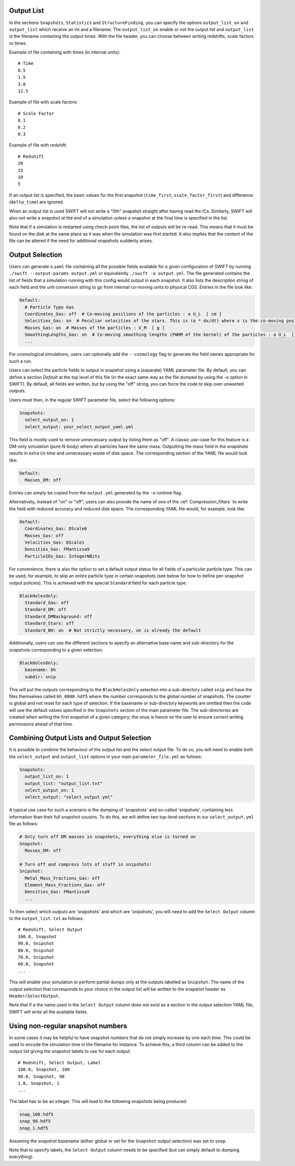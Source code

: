 .. Output selection

.. _Output_list_label:

Output List
~~~~~~~~~~~

In the sections ``Snapshots``, ``Statistics`` and ``StructureFinding``, you can
specify the options ``output_list_on`` and ``output_list`` which receive an int
and a filename.  The ``output_list_on`` enable or not the output list and
``output_list`` is the filename containing the output times.  With the file
header, you can choose between writing redshifts, scale factors or times.

Example of file containing with times (in internal units)::

  # Time
  0.5
  1.5
  3.0
  12.5

Example of file with scale factors::

  # Scale Factor
  0.1
  0.2
  0.3

Example of file with redshift::

  # Redshift
  20
  15
  10
  5

If an output list is specified, the basic values for the first
snapshot (``time_first``, ``scale_factor_first``) and difference
(``delta_time``) are ignored.

When an output list is used SWIFT will not write a "0th" snapshot
straight after having read the ICs. Similarly, SWIFT will also *not*
write a snapshot at the end of a simulation unless a snapshot at the
final time is specified in the list.

Note that if a simulation is restarted using check-point files, the
list of outputs will be re-read. This means that it must be found on
the disk at the same place as it was when the simulation was first
started. It also implies that the content of the file can be altered
if the need for additional snapshots suddenly arises.

.. _Output_selection_label:

Output Selection
~~~~~~~~~~~~~~~~

Users can generate a ``yaml`` file containing all the possible fields
available for a given configuration of SWIFT by running
``./swift --output-params output.yml`` or equivalently ``./swift -o
output.yml``. The file generated contains the list of fields that a
simulation running with this config would output in each snapshot. It
also lists the description string of each field and the unit
conversion string to go from internal co-moving units to physical
CGS. Entries in the file look like:

.. code:: YAML

  Default:
    # Particle Type Gas
    Coordinates_Gas: off  # Co-moving positions of the particles : a U_L  [ cm ]
    Velocities_Gas: on  # Peculiar velocities of the stars. This is (a * dx/dt) where x is the co-moving positions of the particles : U_L U_t^-1  [ cm s^-1 ]
    Masses_Gas: on  # Masses of the particles : U_M  [ g ]
    SmoothingLengths_Gas: on  # Co-moving smoothing lengths (FWHM of the kernel) of the particles : a U_L  [ cm ]
    ...

For cosmological simulations, users can optionally add the ``--cosmology`` flag
to generate the field names appropriate for such a run.

Users can select the particle fields to output in snapshot using a (separate)
YAML parameter file. By default, you can define a section `Default` at the
top level of this file (in the exact same way as the file dumped by using the
`-o` option in SWIFT). By default, all fields are written, but by using the
"off" string, you can force the code to skip over unwanted outputs.

Users must then, in the regular SWIFT parameter file, select the following
options:

.. code:: YAML

  Snapshots:
    select_output_on: 1
    select_output: your_select_output_yaml.yml

This field is mostly used to remove unnecessary output by listing them as
"off". A classic use-case for this feature is a DM-only simulation (pure
N-body) where all particles have the same mass. Outputting the mass field in
the snapshots results in extra i/o time and unnecessary waste of disk space.
The corresponding section of the YAML file would look like:

.. code:: YAML

  Default:
    Masses_DM: off

Entries can simply be copied from the ``output.yml`` generated by the
``-o`` runtime flag. 

Alternatively, instead of "on" or "off", users can also provide the name of
one of the :ref:`Compression_filters` to write the field with reduced
accuracy and reduced disk space. The corresponding YAML file would, for
example, look like:

.. code:: YAML

  Default:
    Coordinates_Gas: DScale6
    Masses_Gas: off
    Velocities_Gas: DScale1
    Densities_Gas: FMantissa9
    ParticleIDs_Gas: IntegerNBits
	 

For convenience, there is also the option to set a default output status for
all fields of a particular particle type. This can be used, for example, to
skip an entire particle type in certain snapshots (see below for how to define
per-snapshot output policies). This is achieved with the special ``Standard``
field for each particle type:

.. code:: YAML

   BlackHolesOnly:
     Standard_Gas: off
     Standard_DM: off
     Standard_DMBackground: off
     Standard_Stars: off
     Standard_BH: on  # Not strictly necessary, on is already the default


Additionally, users can use the different sections to specify an alternative
base name and sub-directory for the snapshots corresponding to a given
selection:

.. code:: YAML

   BlackHolesOnly:
     basename: bh
     subdir: snip

This will put the outputs corresponding to the ``BlackHolesOnly`` selection into
a sub-directory called ``snip`` and have the files themselves called
``bh_0000.hdf5`` where the number corresponds to the global number of
snapshots. The counter is global and not reset for each type of selection.
If the basename or sub-directory keywords are omitted then the code will use the
default values specified in the ``Snapshots`` section of the main parameter file.
The sub-directories are created when writing the first snapshot of a given
category; the onus is hence on the user to ensure correct writing permissions
ahead of that time.

Combining Output Lists and Output Selection
~~~~~~~~~~~~~~~~~~~~~~~~~~~~~~~~~~~~~~~~~~~

It is possible to combine the behaviour of the output list and the select
output file. To do so, you will need to enable both the ``select_output`` and
``output_list`` options in your main ``parameter_file.yml`` as follows:

.. code:: YAML

  Snapshots:
    output_list_on: 1
    output_list: "output_list.txt"
    select_output_on: 1
    select_output: "select_output.yml"

A typical use case for such a scenario is the dumping of 'snapshots' and
so-called 'snipshots', containing less information than their full snapshot
cousins. To do this, we will define two top-level sections in our
``select_output.yml`` file as follows:

.. code:: YAML

  # Only turn off DM masses in snapshots, everything else is turned on
  Snapshot:
    Masses_DM: off

  # Turn off and compress lots of stuff in snipshots!
  Snipshot:
    Metal_Mass_Fractions_Gas: off
    Element_Mass_Fractions_Gas: off
    Densities_Gas: FMantissa9
    ...

To then select which outputs are 'snapshots' and which are 'snipshots', you
will need to add the ``Select Output`` column to the ``output_list.txt`` as
follows::

  # Redshift, Select Output
  100.0, Snapshot
  90.0, Snipshot
  80.0, Snipshot
  70.0, Snipshot
  60.0, Snapshot
  ...

This will enable your simulation to perform partial dumps only at the outputs
labelled as ``Snipshot``. The name of the output selection that corresponds
to your choice in the output list will be written to the snapshot header as
``Header/SelectOutput``.

Note that if a the name used in the ``Select Output`` column does not
exist as a section in the output selection YAML file, SWIFT will write
all the available fields. 

Using non-regular snapshot numbers
~~~~~~~~~~~~~~~~~~~~~~~~~~~~~~~~~~

In some cases it may be helpful to have snapshot numbers that do not
simply increase by one each time. This could be used to encode the
simulation time in the filename for instance. To achieve this, a third
column can be added to the output list giving the snapshot labels to
use for each output::

   # Redshift, Select Output, Label
   100.0, Snapshot, 100
   90.0, Snapshot, 90
   1.0, Snapshot, 1
   ...

The label has to be an integer. This will lead to the following
snapshots being produced:

.. code:: bash

   snap_100.hdf5
   snap_90.hdf5
   snap_1.hdf5

Assuming the snapshot basename (either global or set for the
``Snapshot`` output selection) was set to ``snap``.

Note that to specify labels, the ``Select Output`` column needs to be
specified (but can simply default to dumping everything).

